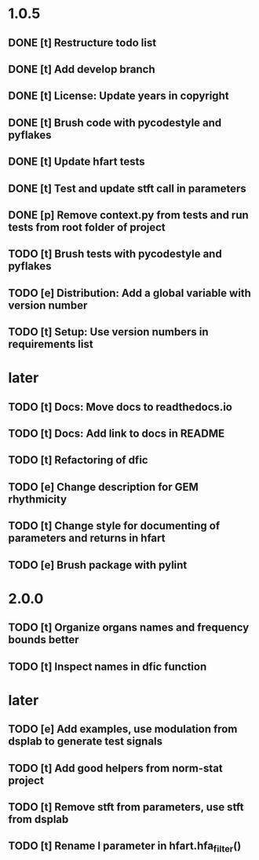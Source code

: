 * 1.0.5
** DONE [t] Restructure todo list
** DONE [t] Add develop branch
** DONE [t] License: Update years in copyright
** DONE [t] Brush code with pycodestyle and pyflakes
** DONE [t] Update hfart tests
** DONE [t] Test and update stft call in parameters
** DONE [p] Remove context.py from tests and run tests from root folder of project
** TODO [t] Brush tests with pycodestyle and pyflakes
** TODO [e] Distribution: Add a global variable with version number
** TODO [t] Setup: Use version numbers in requirements list
* later
** TODO [t] Docs: Move docs to readthedocs.io
** TODO [t] Docs: Add link to docs in README
** TODO [t] Refactoring of dfic
** TODO [e] Change description for GEM rhythmicity
** TODO [t] Change style for documenting of parameters and returns in hfart
** TODO [e] Brush package with pylint
* 2.0.0
** TODO [t] Organize organs names and frequency bounds better
** TODO [t] Inspect names in dfic function
* later
** TODO [e] Add examples, use modulation from dsplab to generate test signals
** TODO [t] Add good helpers from norm-stat project
** TODO [t] Remove stft from parameters, use stft from dsplab
** TODO [t] Rename l parameter in hfart.hfa_filter()
